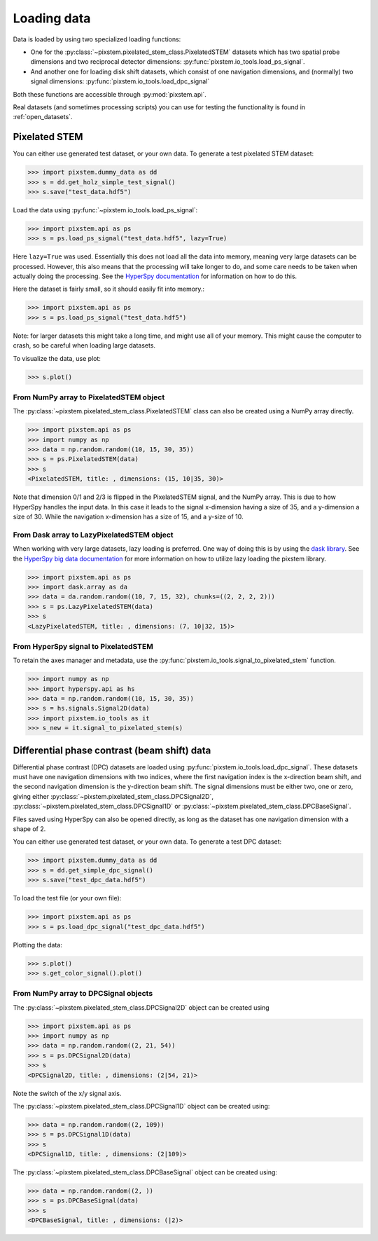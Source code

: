 .. _loading_data:

============
Loading data
============

Data is loaded by using two specialized loading functions:

- One for the :py:class:`~pixstem.pixelated_stem_class.PixelatedSTEM` datasets which has two spatial probe dimensions
  and two reciprocal detector dimensions: :py:func:`pixstem.io_tools.load_ps_signal`.
- And another one for loading disk shift datasets, which consist of one navigation
  dimensions, and (normally) two signal dimensions:
  :py:func:`pixstem.io_tools.load_dpc_signal`

Both these functions are accessible through :py:mod:`pixstem.api`.

Real datasets (and sometimes processing scripts) you can use for testing the functionality is found in :ref:`open_datasets`.

Pixelated STEM
--------------

You can either use generated test dataset, or your own data.
To generate a test pixelated STEM dataset:

.. code-block:: python

    >>> import pixstem.dummy_data as dd
    >>> s = dd.get_holz_simple_test_signal()
    >>> s.save("test_data.hdf5")

Load the data using :py:func:`~pixstem.io_tools.load_ps_signal`:

.. code-block:: python

    >>> import pixstem.api as ps
    >>> s = ps.load_ps_signal("test_data.hdf5", lazy=True)

Here ``lazy=True`` was used.
Essentially this does not load all the data into memory, meaning very large datasets
can be processed.
However, this also means that the processing will take longer to do, and some care needs to be taken
when actually doing the processing.
See the `HyperSpy documentation <http://hyperspy.org/hyperspy-doc/current/user_guide/big_data.html>`_
for information on how to do this.

Here the dataset is fairly small, so it should easily fit into memory.:

.. code-block:: python

    >>> import pixstem.api as ps
    >>> s = ps.load_ps_signal("test_data.hdf5")

Note: for larger datasets this might take a long time, and might use all of your memory.
This might cause the computer to crash, so be careful when loading large datasets.

To visualize the data, use plot:

.. code-block:: python

    >>> s.plot()


From NumPy array to PixelatedSTEM object
****************************************

The :py:class:`~pixstem.pixelated_stem_class.PixelatedSTEM` class can also be created using a NumPy array directly.

.. code-block:: python

    >>> import pixstem.api as ps
    >>> import numpy as np
    >>> data = np.random.random((10, 15, 30, 35))
    >>> s = ps.PixelatedSTEM(data)
    >>> s
    <PixelatedSTEM, title: , dimensions: (15, 10|35, 30)>

Note that dimension 0/1 and 2/3 is flipped in the PixelatedSTEM signal, and the NumPy array.
This is due to how HyperSpy handles the input data.
In this case it leads to the signal x-dimension having a size of 35, and a y-dimension a size of 30.
While the navigation x-dimension has a size of 15, and a y-size of 10.


From Dask array to LazyPixelatedSTEM object
*******************************************

When working with very large datasets, lazy loading is preferred.
One way of doing this is by using the `dask library <https://dask.pydata.org/en/latest/>`__.
See the `HyperSpy big data documentation <http://hyperspy.org/hyperspy-doc/current/user_guide/big_data.html#working-with-big-data>`__ for more information on how to utilize lazy loading the pixstem library.

.. code-block:: python

    >>> import pixstem.api as ps
    >>> import dask.array as da
    >>> data = da.random.random((10, 7, 15, 32), chunks=((2, 2, 2, 2)))
    >>> s = ps.LazyPixelatedSTEM(data)
    >>> s
    <LazyPixelatedSTEM, title: , dimensions: (7, 10|32, 15)>


From HyperSpy signal to PixelatedSTEM
*************************************

To retain the axes manager and metadata, use the :py:func:`pixstem.io_tools.signal_to_pixelated_stem` function.

.. code-block:: python

    >>> import numpy as np
    >>> import hyperspy.api as hs
    >>> data = np.random.random((10, 15, 30, 35))
    >>> s = hs.signals.Signal2D(data)
    >>> import pixstem.io_tools as it
    >>> s_new = it.signal_to_pixelated_stem(s)


.. _load_dpc_data:

Differential phase contrast (beam shift) data
---------------------------------------------

Differential phase contrast (DPC) datasets are loaded using :py:func:`pixstem.io_tools.load_dpc_signal`.
These datasets must have one navigation dimensions with two indices, where the first navigation index is the x-direction beam shift, and the second navigation dimension is the y-direction beam shift.
The signal dimensions must be either two, one or zero, giving either :py:class:`~pixstem.pixelated_stem_class.DPCSignal2D`, :py:class:`~pixstem.pixelated_stem_class.DPCSignal1D` or :py:class:`~pixstem.pixelated_stem_class.DPCBaseSignal`.

Files saved using HyperSpy can also be opened directly, as long as the dataset has one navigation dimension with a shape of 2.

You can either use generated test dataset, or your own data.
To generate a test DPC dataset:

.. code-block:: python

    >>> import pixstem.dummy_data as dd
    >>> s = dd.get_simple_dpc_signal()
    >>> s.save("test_dpc_data.hdf5")

To load the test file (or your own file):

.. code-block:: python

    >>> import pixstem.api as ps
    >>> s = ps.load_dpc_signal("test_dpc_data.hdf5")

Plotting the data:

.. code-block:: python

    >>> s.plot()
    >>> s.get_color_signal().plot()


From NumPy array to DPCSignal objects
*************************************


The :py:class:`~pixstem.pixelated_stem_class.DPCSignal2D` object can be created using



.. code-block:: python

    >>> import pixstem.api as ps
    >>> import numpy as np
    >>> data = np.random.random((2, 21, 54))
    >>> s = ps.DPCSignal2D(data)
    >>> s
    <DPCSignal2D, title: , dimensions: (2|54, 21)>


Note the switch of the x/y signal axis.

The :py:class:`~pixstem.pixelated_stem_class.DPCSignal1D` object can be created using:

.. code-block:: python

    >>> data = np.random.random((2, 109))
    >>> s = ps.DPCSignal1D(data)
    >>> s
    <DPCSignal1D, title: , dimensions: (2|109)>


The :py:class:`~pixstem.pixelated_stem_class.DPCBaseSignal` object can be created using:

.. code-block:: python

    >>> data = np.random.random((2, ))
    >>> s = ps.DPCBaseSignal(data)
    >>> s
    <DPCBaseSignal, title: , dimensions: (|2)>
